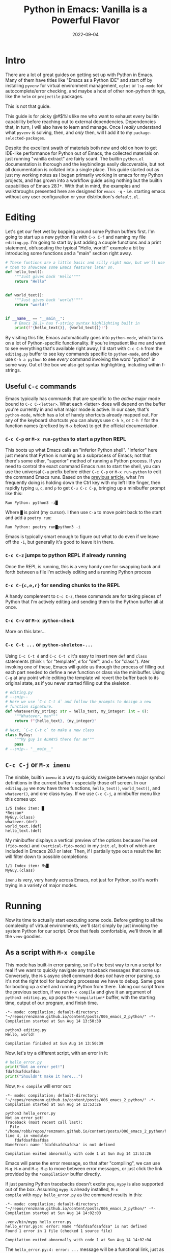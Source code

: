 #+title: Python in Emacs: Vanilla is a Powerful Flavor
#+date: 2022-09-04
#+startup: inlineimages

* Intro
There are a lot of great guides on getting set up with Python in
Emacs.  Many of them have titles like "Emacs as a Python IDE" and
start off by installing =pyvenv= for virtual environment management,
=eglot= or =lsp-mode= for autocomplete/error checking, and maybe a
host of other non-python things, like the =helm= or =projectile=
packages.

This is not that guide.

This guide is for picky @#$%!s like me who want to exhaust every
builtin capability before reaching out to external dependencies.
Dependencies that, in turn, I will also have to learn and manage.
Once I /really/ understand what =pyvenv= is solving, then, and /only/
then, will I add it to my =package-selected-packages=.

[[file:nothing_without_lsp.png]]

Despite the excellent swath of materials both new and old on how to
get IDE-like performance for Python out of Emacs, the collected
materials on just running "vanilla extract" are fairly scant.  The
builtin =python.el= documentation is thorough and the keybindings
easily discoverable, but not all documentation is collated into a
single place.  This guide started out as just my working notes as I
began primarily working in emacs for my Python projects, and has grown
into a workflow guide using nothing but the builtin capabilities
of Emacs 28.1+.  With that in mind, the examples and walkthroughs
presented here are designed for =emacs -q= - i.e. starting emacs
without any user configuration or your distribution's =default.el=.


* Editing

Let's get our feet wet by bopping around some Python buffers first.
I'm going to start up a new python file with =C-x C-f= and naming my
file =editing.py=.  I'm going to start by just adding a couple
functions and a print statement, obfuscating the typical "Hello,
world!" example a bit by introducing some functions and a "main"
section right away.

#+begin_src python :tangle editing.py :comments link
# These funtions are a little basic and silly right now, but we'll use
# them to showcase some Emacs features later on.
def hello_text():
    """Just gives back 'Hello'"""
    return "Hello"


def world_text():
    """Just gives back 'world!'"""
    return "world!"


if __name__ == "__main__":
    # Emacs 28.1+ has f-string syntax highlighting built in
    print(f"{hello_text()}, {world_text()}!")
#+end_src

By visiting this file, Emacs automatically goes into =python-mode=,
which turns on a lot of Python-specific functionality.  If you're
impatient like me and want to see everything that's available right
away, I'd start with =C-c C-h= from the =editing.py= buffer to see key
commands specific to =python-mode=, and also use ~C-h a python~ to
see /every/ command involving the word "python" in some way.  Out of
the box we also get syntax highlighting, including within f-strings.

** Useful =C-c= commands

Emacs typically has commands that are specific to the /active/ major
mode bound to =C-c C-<letter>=.  What each <letter> does will depend
on the buffer you're currently in and what major mode is active.  In
our case, that's =python-mode=, which has a lot of handy shortcuts
already mapped out.  For any of the keyboard shortcuts you can always
use =C-h k=, or =C-h f= for the function names (prefixed by =M-x=
below) to get the official documentation.

*** =C-c C-p= or =M-x run-python= to start a python REPL

This boots up what Emacs calls an "inferior Python shell".
"Inferior" here just means that Python is running as a subprocess of
Emacs; not that there's some other, "superior" method of running a
Python process.  If you need to control the exact command Emacs runs
to start the shell, you can use the universal =C-u= prefix before
either =C-c C-p= or =M-x run-python= to edit the command Emacs runs.
Based on the [[https://robbmann.io/posts/005_emacs_1_packages/][previous article]], what I'm frequently doing is holding
down the Ctrl key with my left little finger, then rapidly typing =u=,
=c=, and =p= to get =C-u C-c C-p=, bringing up a minibuffer prompt
like this:

#+begin_example
Run Python: python3 -i█
#+end_example

Where =█= is point (my cursor).  I then use =C-a= to move point back
to the start and add a =poetry run=:

#+begin_example
Run Python: poetry run█python3 -i
#+end_example

Emacs is typically smart enough to figure out what to do even if we
leave off the =-i=, but generally it's good to leave it in there.

*** =C-c C-z= jumps to python REPL if already running

Once the REPL is running, this is a very handy one for swapping back
and forth between a file I'm actively editing and a running Python
process

*** =C-c C-{c,e,r}= for sending chunks to the REPL

A handy complement to =C-c C-z=, these commands are for taking pieces
of Python that I'm actively editing and sending them to the Python
buffer all at once.

*** =C-c C-v= or =M-x python-check=

More on this later...

*** =C-c C-t ...= or =python-skeleton-...=

Using =C-c C-t d= and =C-c C-t c= it's easy to insert new =def= and
=class= statements (think =t= for "template", =d= for "def", and =c=
for "class").  Ater invoking one of these, Emacs will guide us through
the process of filling out each part needed to define a new function
or class via the minibuffer.  Using =C-g= at any point while editing
the template wil revert the buffer back to its original state, as if
you never started filling out the skeleton.

#+begin_src python :session :tangle editing.py :comments link
# editing.py
# --snip--
# Here we use `C-c C-t d` and follow the prompts to design a new
# function signature.
def whatever(my_string: str = hello_text, my_integer: int = 0):
    """Whatever, man"""
    return f"{hello_text}, {my_integer}"

# Next, `C-c C-t c` to make a new class
class MyGuy:
    """My guy is ALWAYS there for me"""
    pass
# --snip-- "__main__"
#+end_src


** =C-c C-j= or =M-x imenu=
The nimble, builtin =imenu= is a way to quickly navigate between major
symbol definitions in the current buffer - especially those off
screen.  In our =editing.py= we now have three functions,
=hello_text()=, =world_text()=, and =whatever()=, and one class
=MyGuy=.  If we use =C-c C-j=, a minibuffer menu like this comes up:

#+begin_example
1/5 Index item: █
*Rescan*
MyGuy.(class)
whatever.(def)
world_text.(def)
hello_text.(def)
#+end_example

My minibuffer displays a vertical preview of the options because I've
set =(fido-mode)= and =(vertical-fido-mode)= in my =init.el=, both of
which are included in Emcacs 28.1 or later.  Then, if I partially type out a result the list will filter down to possible completions:

#+begin_example
1/1 Index item: My█
MyGuy.(class)
#+end_example

=imenu= is very, very handy across Emacs, not just for Python, so it's
worth trying in a variety of major modes.

* Running

Now its time to actually start executing some code.  Before getting to
all the complexity of virtual environments, we'll start simply by just
invoking the system Python for our script. Once that feels
comfortable, we'll throw in all the =venv= goodies.

** As a script with =M-x compile=
This mode has built-in error parsing, so it's the best way to run a
script for real if we want to quickly navigate any traceback messages
that come up.  Conversely, the =M-&= async shell command does /not/
have error parsing, so it's not the right tool for launching processes
we have to debug.  Same goes for booting up a shell and running Python
from there.  Taking our script from the previous section, if we run
=M-x compile= and give it an argument of =python3 editing.py=, up pops
the =*compilation*= buffer, with the starting time, output of our
program, and finish time.

#+begin_example
-*- mode: compilation; default-directory: "~/repos/renzmann.github.io/content/posts/006_emacs_2_python/" -*-
Compilation started at Sun Aug 14 13:50:39

python3 editing.py
Hello, world!

Compilation finished at Sun Aug 14 13:50:39
#+end_example

Now, let's try a different script, with an error in it:

#+begin_src python :session :tangle hello_error.py :comments link
# hello_error.py
print("Not an error yet!")
fdafdsafdsafdsa
print("Shouldn't make it here...")
#+end_src

Now, =M-x compile= will error out:

#+begin_example
-*- mode: compilation; default-directory: "~/repos/renzmann.github.io/content/posts/006_emacs_2_python/" -*-
Compilation started at Sun Aug 14 13:53:26

python3 hello_error.py
Not an error yet!
Traceback (most recent call last):
  File "/home/robb/repos/renzmann.github.io/content/posts/006_emacs_2_python/hello_error.py", line 4, in <module>
    fdafdsafdsafdsa
NameError: name 'fdafdsafdsafdsa' is not defined

Compilation exited abnormally with code 1 at Sun Aug 14 13:53:26
#+end_example

Emacs will parse the error message, so that after "compiling", we can
use =M-g M-n= and =M-g M-p= to move between error messages, or just
click the link provided by the =*compilation*= buffer directly.

If just parsing Python tracebacks doesn't excite you, =mypy= is also
supported out of the box.  Assuming =mypy= is already installed, =M-x
compile= with =mypy hello_error.py= as the command results in this:

#+begin_example
-*- mode: compilation; default-directory: "~/repos/renzmann.github.io/content/posts/006_emacs_2_python/" -*-
Compilation started at Sun Aug 14 14:02:03

.venv/bin/mypy hello_error.py
hello_error.py:4: error: Name "fdafdsafdsafdsa" is not defined
Found 1 error in 1 file (checked 1 source file)

Compilation exited abnormally with code 1 at Sun Aug 14 14:02:04
#+end_example

The =hello_error.py:4: error: ...= message will be a functional link, just as
before.  =mypy= is much more suitable for general error-checking though, so as
scripts (and bugs) grow, the =M-x compile= command can keep up:

#+begin_src python :tangle errors.py :comments link
# errors.py
import typing

import requests
import aaaaaaa

foo
print(typing.fdafdsafdsafdsafdsafdsafdsa)


def whatever(x: str) -> str:
    """Here's a docstring!"""
    return x + 1
#+end_src

#+begin_example
M-x compile RET mypy errors.py
#+end_example

#+begin_example
-*- mode: compilation; default-directory: "~/repos/renzmann.github.io/content/posts/006_emacs_2_python/" -*-
Compilation started at Sun Aug 14 14:06:55

.venv/bin/mypy errors.py
errors.py:6: error: Cannot find implementation or library stub for module named "aaaaaaa"
errors.py:6: note: See https://mypy.readthedocs.io/en/stable/running_mypy.html#missing-imports
errors.py:8: error: Name "foo" is not defined
errors.py:9: error: Module has no attribute "fdafdsafdsafdsafdsafdsafdsa"
errors.py:14: error: Unsupported operand types for + ("str" and "int")
Found 4 errors in 1 file (checked 1 source file)

Compilation exited abnormally with code 1 at Sun Aug 14 14:06:55
#+end_example

Now, we can use =M-g M-n= and =M-g M-p= to quickly navigate between
the errors in our code, even after navigating away from the original
=errors.py= buffer - Emacs will remember what's going on in the
=*compilation*= buffer so we can hop all around the code base while
addressing errors one at a time.

** Interactively with the Python shell

=python-mode= centers heavily around the use of an active, running
Python session for some of its features, as we'll see in the next
section.  Its documentation recommends regular use of =C-c C-c=, which
sends the entire buffer to the active inferior Python process.  That
means actually /executing/ Python code, which may feel a bit dangerous
for those of us who grew up with static analysis tools.  So the first
thing we need to make sure we don't accidentally kick off our whole
script is ensure that the main part of our program is properly
ensconced.

#+begin_src python
# editing.py
# --snip--
if __name__ == "__main__":
    print(f"{hello_text()}, {world_text()}!")
#+end_src

* Code Completion

Emacs uses the currently running ~*Python*~ process for looking up
symbols to complete.  As such, =python.el= recommends using =C-c C-c=
to send the entire buffer's contents to the Python shell periodically.
~if __name__ == "__main__"~ blocks do /not/ execute when using =C-c
C-c=.  To send all code in the current buffer, including the
=__main__= block, instead we must use =C-u C-c C-c=.

Another awkward default in Emacs is that what we typically know of as
"tab-complete" is bound to =M-TAB=, or the equivalent =C-M-i= (~C-i~
and ~TAB~ are the same thing).  On most Windows and Linux desktops,
Alt+Tab changes the active window, and ~C-M-i~ is much too cumbersome
to be a reasonable completion shortcut.  I prefer just being able to
hit =TAB= to invoke =completion-at-point=, so I use this snippet in my
=init.el=:

#+begin_src elisp
;; init.el
;; Use TAB in place of C-M-i for completion-at-point
(setq tab-always-indent 'complete)
#+end_src

Now to demonstrate this new completion power.  In our python file
=editing.py=, I know we have a function called =hello_text()=.  Within
the main block, I might have been typing something that looked like
this:

#+begin_src python
if __name__ == "__main__":
    print(f"{hell█
#+end_src

Where █ is point.  Attempting a =completion-at-point= using =C-M-i=
(or just =TAB= as I have re-bound it above) will yield ... nothing.
Maybe the indentation cycles, or it says "No match", or just - no
response.  What we require is a /running/ inferior Python process,
which will look up completion symbols.  After booting up Python with
=C-c C-p= and sending all the current buffer contents with =C-c C-c=,
hitting =TAB= completes the =hell= into =hello_text=:

#+begin_src python
if __name__ == "__main__":
    print(f"{hello_text█
#+end_src

In the case that the completion is ambiguous, a =*completions*= buffer
will pop up, prompting for input on how to continue.  Another nice
thing about this completion method is that it respects your
=completion-styles= setting.  Personally, I keep mine globally set to
include the =flex= style, which closely mimics fuzzy matching styles
like you get in VSCode, JetBrains, or ~fzf~:

#+begin_src elisp
;; init.el
(setq completion-styles '(flex basic partial-completion emacs22))
#+end_src

This allows me to type something like =hltx=, hit =TAB= and it
completes to =hello_text=.

* Debugging
If by running our Python code we encounter the =breakpoint()= builtin,
Emacs will automatically break into pdb/ipdb (depending on your
~PYTHONBREAKPOINT~ environment variable), jump to the breakpoint in
the code, and put an arrow at the next line to execute.

#+attr_html: :width 800px
#+caption: Running the Python debugger by using `C-c C-c`
[[./running_pdb.png]]

** =M-x pdb=

Simply populates the command to run with =python -m pdb=.  Can be
configured with the variable =gud-pdb-command-name=

* The =poetry= + =pyright= stack

The stack I use most frequently (for now) consists of:

1. =python3.10= as the Python runtime
2. =poetry= for dependency and environment management[fn:poetry]
3. =pyright= for error checking[fn:pyright]
4. =emacs= for everything else

Each component should, in theory, be easy to replace.  That is, if I
want =conda= as a package manager and =flake8= or =mypy= for
linting/type checking, it should be easy to do a drop-in replacement
for them.

For those who haven't heard the good news of =poetry=, it takes care
of a /lot/ of headaches that every pythonista regularly deals with.
It manages your virtual environment (creation and update),
=pyproject.toml= specification, and a =poetry.lock= file that serves
as a replacement for =requirements.txt=, housing exact dependency
version numbers for project collaborators to install.  All of these
are automatically kept in sync, so you never have the case like with
=conda= where someone does a =conda= or =pip= install into their
environment but never bothers to update the =setup.py=,
=environment.yml=, =requirements.txt= or whatever.

Earlier we mentioned that running our Python scripts via the =M-&=
async shell command interface wasn't a great use case for it.
However, using it to set up a poetry environment is a fantastic
example of when it is appropriate.

#+begin_example
Async shell command: poetry init -n --python=^3.10
#+end_example

Assuming the poetry command ran without error, it plopped down the
=pyproject.toml= in the same directory as =errors.py=.  In a similar
vein, we can add project dependencies using =M-&=

#+begin_example
Async shell command: poetry add pyright requests
#+end_example

The =*Async Shell Command*= buffer will update as poetry runs and
installs the required dependencies.  Following this, we should have
the =pyright= CLI installed to the virtual environment poetry set up
for us.  As a sanity check, I'll start up either =M-x shell= or =M-x
eshell= (whichever happens to be behaving better that day) to just get
a simple cross-platform shell running where I can try it out:

#+begin_example
~/tmp $ # using the same `errors.py` as in the earlier sectons
~/tmp $ poetry run pyright errors.py
No configuration file found.
pyproject.toml file found at /home/robb/repos/renzmann.github.io/content/posts/006_emacs_2_python.
Loading pyproject.toml file at /home/robb/repos/renzmann.github.io/content/posts/006_emacs_2_python/pyproject.toml
Pyproject file "/home/robb/repos/renzmann.github.io/content/posts/006_emacs_2_python/pyproject.toml" is missing "[tool.pyright]" section.
stubPath /home/robb/repos/renzmann.github.io/content/posts/006_emacs_2_python/typings is not a valid directory.
Assuming Python platform Linux
Searching for source files
Found 1 source file
/home/robb/repos/renzmann.github.io/content/posts/006_emacs_2_python/errors.py
  /home/robb/repos/renzmann.github.io/content/posts/006_emacs_2_python/errors.py:5:8 - error: Import "aaaaaaa" could not be resolved (reportMissingImports)
  /home/robb/repos/renzmann.github.io/content/posts/006_emacs_2_python/errors.py:7:1 - error: "foo" is not defined (reportUndefinedVariable)
  /home/robb/repos/renzmann.github.io/content/posts/006_emacs_2_python/errors.py:7:1 - warning: Expression value is unused (reportUnusedExpression)
  /home/robb/repos/renzmann.github.io/content/posts/006_emacs_2_python/errors.py:8:14 - error: "fdafdsafdsafdsafdsafdsafdsa" is not a known member of module (reportGeneralTypeIssues)
  /home/robb/repos/renzmann.github.io/content/posts/006_emacs_2_python/errors.py:13:12 - error: Operator "+" not supported for types "str" and "Literal[1]"
    Operator "+" not supported for types "str" and "Literal[1]" when expected type is "str" (reportGeneralTypeIssues)
  /home/robb/repos/renzmann.github.io/content/posts/006_emacs_2_python/errors.py:4:8 - warning: Import "requests" could not be resolved from source (reportMissingModuleSource)
4 errors, 2 warnings, 0 informations
Completed in 1.033sec
#+end_example

Emacs actually has a couple ways of running error-checking tools like
this.  The typical one is =M-x compile=, which we saw earlier, but
there's also =C-c C-v= for =M-x python-check=.  The latter will
automatically check for tools like =pyflakes= or =flake8=, but can be
configured with the =python-check-command= variable to pre-populate
the command to run.  Like =M-x compile=, =M-x python-check= will use a
buffer that looks identical to =*compilation*= in every way except
name: it will be called the =*Python check: <command you ran>*=
buffer.

For me, that means I typically have something like

#+begin_src elisp
(setq python-check-command "poetry run pyright")
#+end_src

and then =C-c C-v= from a python buffer will prompt like this while
=errors.py= is my active buffer

#+begin_example
Check command: poetry run pyright errors.py
#+end_example

** Adding error parsing to the pyright compile output

Unlike the =mypy= output, the error messages from =pyright= aren't
links, and we can't hop between messages using =M-g M-n= and =M-g M-p=
like before.  In order to gain this functionality, we need to add a
regex that can parse =pyright= messages.  There are two objects of
interest to accomplish this:

+ compilation-error-regexp-alist
+ compilation-error-regexp-alist-alist

Here's the formal description from =C-h v compilation-error-regexp-alist=:

#+begin_example
Alist that specifies how to match errors in compiler output.
On GNU and Unix, any string is a valid filename, so these
matchers must make some common sense assumptions, which catch
normal cases.  A shorter list will be lighter on resource usage.

Instead of an alist element, you can use a symbol, which is
looked up in ‘compilation-error-regexp-alist-alist’.
#+end_example

In not so many words, this says we should modify the =*-alist-alist=
version, and simply add a symbol to the =*-alist= variable.  Examining
the current value via =C-h v compliation-error-regexp-alist-alist=,
it's easy to see that we're after an expression a bit like this,

#+begin_src elisp
(add-to-list 'compilation-error-regexp-alist-alist
             '(pyright "regexp that parses pyright errors" 1 2 3))
#+end_src

eventually replacing the string in the middle with an actual Emacs
regexp.  Thankfully, Emacs has the =M-x re-builder= built in for doing
exactly that!  Since =*Python check: poetry run pyright errors.py*= is
a buffer like any other, we can hop over to it, and run =M-x
re-builder= to piece together a regex that extracts file name, line
number, and column number from each message.

#+attr_html: :width 800px
#+caption: Building the regex that parses pyright errors interactively
[[./re-builder.png]]

Clearly, there are some errors in the regexp so far, but as we edit
the text in the ~*RE-Builder*~ buffer, the highlighting in the
~*compilation*~ buffer will update live to show us what would be
captured by the regexp we've entered.  After fiddling with the
contents in the bottom buffer to get the highlighting correct, we've
got this regular expression:

#+begin_example
"^[[:blank:]]+\\(.+\\):\\([0-9]+\\):\\([0-9]+\\).*$"
#+end_example

Now we just need to add this into the
=compilation-error-regexp-alist-alist= in our =init.el=:

#+begin_src elisp
;; init.el
(require 'compile)
(add-to-list 'compilation-error-regexp-alist-alist
             '(pyright "^[[:blank:]]+\\(.+\\):\\([0-9]+\\):\\([0-9]+\\).*$" 1 2 3))
(add-to-list 'compilation-error-regexp-alist 'pyright)
#+end_src

After restarting emacs with the modified alist, we get error prasing from pyright output:

#+attr_html: :width 800px
#+caption: Functional links in the ~*compilation*~ buffer after running pyright
[[./pyright_error_parsing.png]]

* Virtual Environments

Since I use =poetry= so frequently, and I can prefix all of the Emacs
or shell commands with =poetry run=, it's pretty rare that I have to
invoke specific virtual environments.  That said, this guide would
have a pretty large hole in it if we didn't mention the vanilla
virtual environment experience.

Most folks tend to run a slightly different virtual environment
workflow from one another.  What I'm showing off below is the one I
think fits most easily with the flavor of vanilla already presented in
this article, with some added knowledge about how =.dir-locals.el=
works (coming up shortly).

** Create a virtual environment

Keeping a =.venv= folder at the top level of a project is one valid
way to organize things, but (vanilla) Emacs isn't going to make it
easy for us to use it that way.  Instead, I'd recommend keeping all
virtual environments in a central place.  For me, that looks like
this:

#+begin_example
M-! python3 -m venv ~/.cache/venvs/website
#+end_example

This builds a virtualenv named =website= for python utilities that
help buld my blog under the =~/.cache= directory on Unix.  To use this
virtualenv explicitly for shell utilities, I can always run commands
like this

#+begin_example
M-! ~/.cache/venvs/website/bin/python -m pip install mypy
M-! ~/.cache/venv/website/bin/mypy errors.py
#+end_example

Of course, adding the prefix =~/.cache/venvs/website/bin= every time
is a bit cumbersome, especially for frequent commands like =M-x
python-check=.

** =.dir-locals.el= for setting virtual environment

One quick way to reduce some typing is to add entries in a project
file called =.dir-locals.el=.  This is a special /data/ file that
Emacs will read, if it exists, and apply to all new buffers within the
project.  For our needs, we want to apply a couple changes to
=python-mode= specifically to use the virtual environment instead of
system python.  The two easy ones are the =python-check-command= and
=python-shell-virtualenv-root=:

#+begin_src elisp :tangle .dir-locals.el :comments link
;; .dir-locals.el
((python-mode . ((python-check-command . "%HOME%\\.cache\\venvs\\website\\Scripts\\python.exe -m mypy")
                 (python-shell-virtualenv-root . "~/.cache/venvs/website"))))
#+end_src

I've included a quirk of working on Microsoft Windows here - the
=python-check-command= needs to run through your shell, which is
~cmd.exe~ by default, and hence requires Windows-style paths.  The
=python-shell-virtualenv-root=, however, is evaulated by Emacs, and
can use tilde-expansion and Unix-style paths.  Changing default shell
commands to run through ~pwsh~ on Windows would likely alleviate this
issue, but it's worth calling out for ~cmd.exe~ users.

It's also worth mentioning here that =M-x add-dir-local-variable=
provides an easy interactive interface to editing the =.dir-locals.el=
file.

The =python-shell-virtualenv-root= part only affects running Python as
a shell within Emacs, it does /not/ affect things like PATH, async
commands, or =M-x compile=.  To demonstrate this, once we've set up
=.dir-locals.el= as above, and we either revert a Python buffer with
=C-x x g= or open a new Python buffer in the same project, a popup
like this appears:

#+begin_example
The local variables list in c:/Users/robbe/repos/renzmann.github.io/content/posts/006_emacs_2_python/
contains values that may not be safe (*).

Do you want to apply it?  You can type
y  -- to apply the local variables list.
n  -- to ignore the local variables list.
!  -- to apply the local variables list, and permanently mark these
      values (*) as safe (in the future, they will be set automatically.)
i  -- to ignore the local variables list, and permanently mark these
      values (*) as ignored

  * python-check-command : "%HOME%\\.cache\\venvs\\website\\Scripts\\python.exe -m mypy"
  * python-shell-virtualenv-root : "~/.cache/venvs/website"
#+end_example

Responding with ~y~ will set the =python-check-command= and
=python-shell-virtualenv-root= for just the current session, while ~!~
will add both of these values to the ~custom~ section in either
=init.el= or wherever you've set your ~custom-file~.  This is another
reason for using a common, central spot for virtual environments,
since across workstations I can use the same path relative to my
~$HOME~ directory.  After confirming, and using =C-c C-p=, we can
check which Python executable we're using in the ~*Python*~ buffer now:

#+begin_src
Python 3.10.6 (tags/v3.10.6:9c7b4bd, Aug  1 2022, 21:53:49) [MSC v.1932 64 bit (AMD64)] on win32
Type "help", "copyright", "credits" or "license" for more information.
>>> import sys; sys.executable
'c:\\Users\\robbe\\.cache\\venvs\\website\\Scripts\\python.exe'
#+end_src

Keep in mind, the values provided in =.dir-locals.el= are evaluated on
a per-buffer basis, so attempting to set a relative path like
~(python-shell-virtualenv-root . ".venv/website")~ will only work when
executing ~run-python~ in the same directory as =.dir-locals.el= /and/
=.venv/=.

The various compile and shell commands will /not/ respect the
virtualenv we've set via =.dir-locals.el=.  On *nix, ~M-x compile RET
which python3~ will still bring back some variant of
~/usr/bin/python3~, as will ~M-& which python~ or ~M-! which python~.
In a follow-up article we might explore how it /is/ possible to take
care of all this via =.dir-locals.el= and the special ~exec~ variable,
but it's not very elegant.

** All things considered: =pyvenv=

[[https://github.com/jorgenschaefer/pyvenv][=pyvenv=]] is a very lightweight package, clocking in at around 540
source lines of code, designed specifically around the challenge of
ensuring the correct python virtual environment is at the front of
PATH when running (async) shell commands, =M-x eshell=, =M-x shell=,
=M-x term=, =M-x python-check=, =M-x compile=, and more.  When
written, it was based around =virtualenv= and =virtualenvwrapper.sh=,
and some of the language it uses will reflect that.  Although
=virtualenv= has mostly fallen out of favor, the core functionality of
=pyvenv= is still very relevant.  Especially if you choose to adopt a
central store of virtual environments, as above, you can set that as a
=WORKON_HOME= variable ("workon" is terminology held over from
=virtualenvwrapper.sh=) to a directory that all your virtual
environments sit under, so that it's easy to select one with the
=pyvenv-workon= function.  When using =poetry=, that usually looks
like this:

#+begin_src elisp
(if (eq system-type 'windows-nt)
    ;; Default virtualenv cache directory for poetry on Microsoft Windows
    (setenv "WORKON_HOME" "$LOCALAPPDATA/pypoetry/Cache/virtualenvs")
  ;; Default virtualenv cache directory for poetry on *nix
  (setenv "WORKON_HOME" "~/.cache/pypoetry/virtualenvs"))
(pyvenv-mode)
#+end_src

Setting ~WORKON_HOME~ to =~/.cache/venvs= as in the previous examples
is another valid option.  Doing it this way also plays nice with
~.dir-locals.el~, since ~pyvenv~ exposes a way to set a project-level
venv with a single variable:

#+begin_src elisp
;; .dir-locals.el
((python-mode . ((pyvenv-workon . "website"))))
#+end_src

Also of use for folks who frequently swap between different projects
is ~(pyvenv-tracking-mode)~, which will automatically change the
active python virtual environment when you navigate to a different
buffer.

And, of course, if the whole "workon" and virtualenvs grouped together
under =~/.cache/venvs= isn't to taste, there's always =M-x
pyvenv-activate=, which lets you choose a virtual environement
anywhere on your system.  So, all-in-all, I'll probably stick with
=pyvenv= in my configuration, because setting all the different
utility PATHs without it is just such a pain.

* Next: Notebooking

Belive it or not, we've only scratched the surface.  =org-mode=
and =org-babel= together provide a fully-functional
"notebooking" (technically "literate programming") experience out of
the box with recent versions of Emacs.  The next article will focus
exclusively on Python and data science in Org as a near-complete
Jupyter replacement.

* Footnotes
[fn:pyright] https://github.com/microsoft/pyright#command-line
[fn:poetry] https://python-poetry.org/docs/#installation
[fn:ddavis-workon] https://ddavis.io/posts/emacs-python-lsp/

